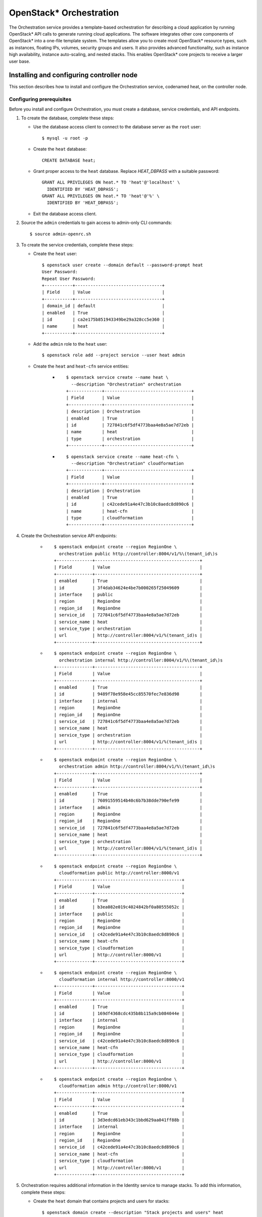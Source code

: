 .. _openstack_orchestration:

OpenStack* Orchestration
############################################################

The Orchestration service provides a template-based orchestration for
describing a cloud application by running OpenStack* API calls to generate
running cloud applications. The software integrates other core components of
OpenStack* into a one-file template system.
The templates allow you to create most OpenStack* resource types, such as
instances, floating IPs, volumes, security groups and users. It also provides
advanced functionality, such as instance high availability, instance
auto-scaling, and nested stacks. This enables OpenStack* core projects to
receive a larger user base.

Installing and configuring controller node
------------------------------------------

This section describes how to install and configure the Orchestration
service, codenamed heat, on the controller node.

Configuring prerequisites
~~~~~~~~~~~~~~~~~~~~~~~~~

Before you install and configure Orchestration, you must create a
database, service credentials, and API endpoints.

#. To create the database, complete these steps:

   * Use the database access client to connect to the database server as
     the ``root`` user::

      $ mysql -u root -p

   * Create the ``heat`` database::

      CREATE DATABASE heat;

   * Grant proper access to the ``heat`` database. Replace *HEAT_DBPASS*  
     with a suitable password::

      GRANT ALL PRIVILEGES ON heat.* TO 'heat'@'localhost' \
        IDENTIFIED BY 'HEAT_DBPASS';
      GRANT ALL PRIVILEGES ON heat.* TO 'heat'@'%' \
        IDENTIFIED BY 'HEAT_DBPASS';

   * Exit the database access client.

#. Source the ``admin`` credentials to gain access to admin-only CLI
   commands::

       $ source admin-openrc.sh

#. To create the service credentials, complete these steps:

   * Create the ``heat`` user::

        $ openstack user create --domain default --password-prompt heat
        User Password:
        Repeat User Password:
        +-----------+----------------------------------+
        | Field     | Value                            |
        +-----------+----------------------------------+
        | domain_id | default                          |
        | enabled   | True                             |
        | id        | ca2e175b851943349be29a328cc5e360 |
        | name      | heat                             |
        +-----------+----------------------------------+

   * Add the ``admin`` role to the ``heat`` user::

     $ openstack role add --project service --user heat admin

   * Create the ``heat`` and ``heat-cfn`` service entities:

      * ::

            $ openstack service create --name heat \
              --description "Orchestration" orchestration
            +-------------+----------------------------------+
            | Field       | Value                            |
            +-------------+----------------------------------+
            | description | Orchestration                    |
            | enabled     | True                             |
            | id          | 727841c6f5df4773baa4e8a5ae7d72eb |
            | name        | heat                             |
            | type        | orchestration                    |
            +-------------+----------------------------------+

      * ::

            $ openstack service create --name heat-cfn \
              --description "Orchestration" cloudformation
            +-------------+----------------------------------+
            | Field       | Value                            |
            +-------------+----------------------------------+
            | description | Orchestration                    |
            | enabled     | True                             |
            | id          | c42cede91a4e47c3b10c8aedc8d890c6 |
            | name        | heat-cfn                         |
            | type        | cloudformation                   |
            +-------------+----------------------------------+

#. Create the Orchestration service API endpoints:

      * ::

            $ openstack endpoint create --region RegionOne \
              orchestration public http://controller:8004/v1/%\(tenant_id\)s
            +--------------+-----------------------------------------+
            | Field        | Value                                   |
            +--------------+-----------------------------------------+
            | enabled      | True                                    |
            | id           | 3f4dab34624e4be7b000265f25049609        |
            | interface    | public                                  |
            | region       | RegionOne                               |
            | region_id    | RegionOne                               |
            | service_id   | 727841c6f5df4773baa4e8a5ae7d72eb        |
            | service_name | heat                                    |
            | service_type | orchestration                           |
            | url          | http://controller:8004/v1/%(tenant_id)s |
            +--------------+-----------------------------------------+

      * ::

            $ openstack endpoint create --region RegionOne \
              orchestration internal http://controller:8004/v1/%\(tenant_id\)s
            +--------------+-----------------------------------------+
            | Field        | Value                                   |
            +--------------+-----------------------------------------+
            | enabled      | True                                    |
            | id           | 9489f78e958e45cc85570fec7e836d98        |
            | interface    | internal                                |
            | region       | RegionOne                               |
            | region_id    | RegionOne                               |
            | service_id   | 727841c6f5df4773baa4e8a5ae7d72eb        |
            | service_name | heat                                    |
            | service_type | orchestration                           |
            | url          | http://controller:8004/v1/%(tenant_id)s |
            +--------------+-----------------------------------------+

      * ::

            $ openstack endpoint create --region RegionOne \
              orchestration admin http://controller:8004/v1/%\(tenant_id\)s
            +--------------+-----------------------------------------+
            | Field        | Value                                   |
            +--------------+-----------------------------------------+
            | enabled      | True                                    |
            | id           | 76091559514b40c6b7b38dde790efe99        |
            | interface    | admin                                   |
            | region       | RegionOne                               |
            | region_id    | RegionOne                               |
            | service_id   | 727841c6f5df4773baa4e8a5ae7d72eb        |
            | service_name | heat                                    |
            | service_type | orchestration                           |
            | url          | http://controller:8004/v1/%(tenant_id)s |
            +--------------+-----------------------------------------+

      * ::

            $ openstack endpoint create --region RegionOne \
              cloudformation public http://controller:8000/v1
            +--------------+----------------------------------+
            | Field        | Value                            |
            +--------------+----------------------------------+
            | enabled      | True                             |
            | id           | b3ea082e019c4024842bf0a80555052c |
            | interface    | public                           |
            | region       | RegionOne                        |
            | region_id    | RegionOne                        |
            | service_id   | c42cede91a4e47c3b10c8aedc8d890c6 |
            | service_name | heat-cfn                         |
            | service_type | cloudformation                   |
            | url          | http://controller:8000/v1        |
            +--------------+----------------------------------+

      * ::

            $ openstack endpoint create --region RegionOne \
              cloudformation internal http://controller:8000/v1
            +--------------+----------------------------------+
            | Field        | Value                            |
            +--------------+----------------------------------+
            | enabled      | True                             |
            | id           | 169df4368cdc435b8b115a9cb084044e |
            | interface    | internal                         |
            | region       | RegionOne                        |
            | region_id    | RegionOne                        |
            | service_id   | c42cede91a4e47c3b10c8aedc8d890c6 |
            | service_name | heat-cfn                         |
            | service_type | cloudformation                   |
            | url          | http://controller:8000/v1        |
            +--------------+----------------------------------+

      * ::

            $ openstack endpoint create --region RegionOne \
              cloudformation admin http://controller:8000/v1
            +--------------+----------------------------------+
            | Field        | Value                            |
            +--------------+----------------------------------+
            | enabled      | True                             |
            | id           | 3d3edcd61eb343c1bbd629aa041ff88b |
            | interface    | internal                         |
            | region       | RegionOne                        |
            | region_id    | RegionOne                        |
            | service_id   | c42cede91a4e47c3b10c8aedc8d890c6 |
            | service_name | heat-cfn                         |
            | service_type | cloudformation                   |
            | url          | http://controller:8000/v1        |
            +--------------+----------------------------------+

#. Orchestration requires additional information in the Identity service to
   manage stacks. To add this information, complete these steps:

   * Create the ``heat`` domain that contains projects and users for stacks::

      $ openstack domain create --description "Stack projects and users" heat
      +-------------+----------------------------------+
      | Field       | Value                            |
      +-------------+----------------------------------+
      | description | Stack projects and users         |
      | enabled     | True                             |
      | id          | 0f4d1bd326f2454dacc72157ba328a47 |
      | name        | heat                             |
      +-------------+----------------------------------+

   * Create the ``heat_domain_admin`` user to manage projects and users in the
     ``heat`` domain::

      $ openstack user create --domain heat --password-prompt heat_domain_admin
      User Password:
      Repeat User Password:
      +-----------+----------------------------------+
      | Field     | Value                            |
      +-----------+----------------------------------+
      | domain_id | 0f4d1bd326f2454dacc72157ba328a47 |
      | enabled   | True                             |
      | id        | b7bd1abfbcf64478b47a0f13cd4d970a |
      | name      | heat_domain_admin                |
      +-----------+----------------------------------+

   * Add the ``admin`` role to the ``heat_domain_admin`` in the ``heat`` domain
     to enable administrative stack management privileges by the
     ``heat_domain_admin`` user::

      $ openstack role add --domain heat --user heat_domain_admin admin

   * Create the ``heat_stack_owner`` role::

      $ openstack role create heat_stack_owner
      +-------+----------------------------------+
      | Field | Value                            |
      +-------+----------------------------------+
      | id    | 15e34f0c4fed4e68b3246275883c8630 |
      | name  | heat_stack_owner                 |
      +-------+----------------------------------+

   * Create the ``heat_stack_user`` role::

      $ openstack role create heat_stack_user
      +-------+----------------------------------+
      | Field | Value                            |
      +-------+----------------------------------+
      | id    | 88849d41a55d4d1d91e4f11bffd8fc5c |
      | name  | heat_stack_user                  |
      +-------+----------------------------------+

Installing and configuring components
~~~~~~~~~~~~~~~~~~~~~~~~~~~~~~~~~~~~~

To install and configure the Orchestration components:

#. Install OpenStack Orchestration bundle::

    # swupd bundle-add openstack-orchestration

#. Custom configuration will be located at ``/etc/heat/heat.conf file``.

   * Create the ``/etc/heat`` directory::

      # mkdir /etc/heat

   * Create empty heat configuration file ``/etc/heat/heat.conf``::

      # touch /etc/heat/heat.conf

#. Edit the ``/etc/heat/heat.conf`` file and complete the following
   actions:

   * In the ``[database]`` section, configure database access.
     Replace *HEAT_DBPASS*  with the password you chose for the
     Orchestration database::

        [database]
        ...
        connection = mysql://heat:HEAT_DBPASS@controller/heat

   * In the ``[DEFAULT]`` and ``[oslo_messaging_rabbit]`` sections, configure
     RabbitMQ message queue access. Replace ``RABBIT_PASS``  with the password
     you chose for the ``openstack`` account in RabbitMQ::

        [DEFAULT]
        ...
        rpc_backend = rabbit

        [oslo_messaging_rabbit]
        ...
        rabbit_host = controller
        rabbit_userid = openstack
        rabbit_password = RABBIT_PASS

   * In the ``[keystone_authtoken]``, ``[trustee]``, ``[clients_keystone]``,
     and ``[ec2authtoken]`` sections, configure Identity service access. Replace
     ``HEAT_PASS`` with the password you chose for the heat user in the Identity
     service.::

            [keystone_authtoken]
            ...
            auth_uri = http://controller:5000
            auth_url = http://controller:35357
            auth_plugin = password
            project_domain_id = default
            user_domain_id = default
            project_name = service
            username = heat
            password = HEAT_PASS

            [trustee]
            ...
            auth_uri = http://controller:5000
            auth_url = http://controller:35357
            auth_plugin = password
            project_domain_id = default
            user_domain_id = default
            project_name = service
            username = heat
            password = HEAT_PASS

            [clients_keystone]
            ...
            auth_uri = http://controller:5000

            [ec2authtoken]
            ...
            auth_uri = http://controller:5000


   * In the ``[DEFAULT]`` section, configure the metadata and wait
     condition URLs::

            [DEFAULT]
            ...
            heat_metadata_server_url = http://controller:8000
            heat_waitcondition_server_url = http://controller:8000/v1/waitcondition

   * In the ``[DEFAULT]`` section, configure the stack domain and administrative
     credentials. Replace ``HEAT_DOMAIN_PASS`` with the password you chose for
     the ``heat_domain_admin`` user in the Identity service.::

            [DEFAULT]
            ...
            stack_domain_admin = heat_domain_admin
            stack_domain_admin_password = HEAT_DOMAIN_PASS
            stack_user_domain_name = heat


#. Ensure files have proper ownership by running the following command::

       # systemctl restart update-triggers.target

#. Populate the Orchestration database::

       # su -s /bin/sh -c "heat-manage db_sync" heat

Finalize installation
~~~~~~~~~~~~~~~~~~~~~~~~

Complete this step to finalize the installation:

* Start the Orchestration services and configure them to start when the
  system boots::

       # systemctl enable heat-api.service heat-api-cfn.service heat-engine.service
       # systemctl start heat-api.service heat-api-cfn.service heat-engine.service

Verify operation
----------------

#. Source the ``admin`` tenant credentials::

    $ source admin-openrc.sh

#. List service components to verify successful launch and registration of each
   process::

    $ heat service-list
    +------------+-------------+--------------------------------------+------------+--------+----------------------------+--------+
    | hostname   | binary      | engine_id                            | host       | topic  | updated_at                 | status |
    +------------+-------------+--------------------------------------+------------+--------+----------------------------+--------+
    | controller | heat-engine | 3e85d1ab-a543-41aa-aa97-378c381fb958 | controller | engine | 2015-10-13T14:16:06.000000 | up     |
    | controller | heat-engine | 45dbdcf6-5660-4d5f-973a-c4fc819da678 | controller | engine | 2015-10-13T14:16:06.000000 | up     |
    | controller | heat-engine | 51162b63-ecb8-4c6c-98c6-993af899c4f7 | controller | engine | 2015-10-13T14:16:06.000000 | up     |
    | controller | heat-engine | 8d7edc6d-77a6-460d-bd2a-984d76954646 | controller | engine | 2015-10-13T14:16:06.000000 | up     |
    +------------+-------------+--------------------------------------+------------+--------+----------------------------+--------+

Next topic: :ref:`openstack_telemetry`.
